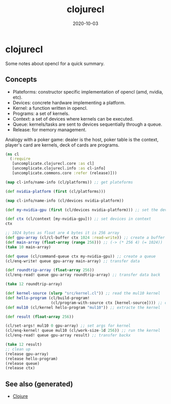 :PROPERTIES:
:ID:       86036f0a-ceb2-45af-880f-f50743b5b55c
:ROAM_ALIASES: clojurecl
:END:
#+TITLE: clojurecl
#+OPTIONS: toc:nil
#+DATE: 2020-10-03
#+filetags: :clojurecl:opencl:clj:neanderthal:

* clojurecl

Some notes about opencl for a quick summary.

** Concepts

- Plateforms: constructor specific implementation of opencl (amd, nvidia, etc).
- Devices: concrete hardware implementing a platform.
- Kernel: a function written in opencl.
- Programs: a set of kernels.
- Context: a set of devices where kernels can be executed.
- Queue: kernels/tasks are sent to devices sequentially through a queue.
- Release: for memory management.

Analogy with a poker game: dealer is the host, poker table is the context,
player's card are kernels, deck of cards are programs.

#+begin_src clojure
  (ns cl
    (:require
     [uncomplicate.clojurecl.core :as cl]
     [uncomplicate.clojurecl.info :as cl-info]
     [uncomplicate.commons.core :refer (release)]))

  (map cl-info/name-info (cl/platforms)) ;; get plateforms

  (def nvidia-platform (first (cl/platforms)))

  (map cl-info/name-info (cl/devices nvidia-platform))

  (def my-nvidia-gpu (first (cl/devices nvidia-platform))) ;; set the devices

  (def ctx (cl/context [my-nvidia-gpu])) ;; set devices in context
  ctx

  ;; 1024 bytes as float are 4 bytes it is 256 array
  (def gpu-array (cl/cl-buffer ctx 1024 :read-write)) ;; create a buffer for gpu
  (def main-array (float-array (range 256))) ;; (-> (* 256 4) (= 1024))
  (take 10 main-array)

  (def queue (cl/command-queue ctx my-nvidia-gpu)) ;; create a queue
  (cl/enq-write! queue gpu-array main-array) ;; transfer data

  (def roundtrip-array (float-array 256))
  (cl/enq-read! queue gpu-array roundtrip-array) ;; transfer data back

  (take 12 roundtrip-array)

  (def kernel-source (slurp "src/kernel.cl")) ;; read the mul10 kernel
  (def hello-program (cl/build-program!
                      (cl/program-with-source ctx [kernel-source]))) ;; compile into opencl code
  (def mul10 (cl/kernel hello-program "mul10")) ;; extracte the kernel

  (def result (float-array 256))

  (cl/set-args! mul10 0 gpu-array) ;; set args for kernel
  (cl/enq-kernel! queue mul10 (cl/work-size-1d 256)) ;; run the kernel
  (cl/enq-read! queue gpu-array result) ;; transfer backx

  (take 12 result)
  ;; clean up
  (release gpu-array)
  (release hello-program)
  (release queue)
  (release ctx)
#+end_src


** See also (generated)

   - [[file:../decks/clojure.org][Clojure]]

